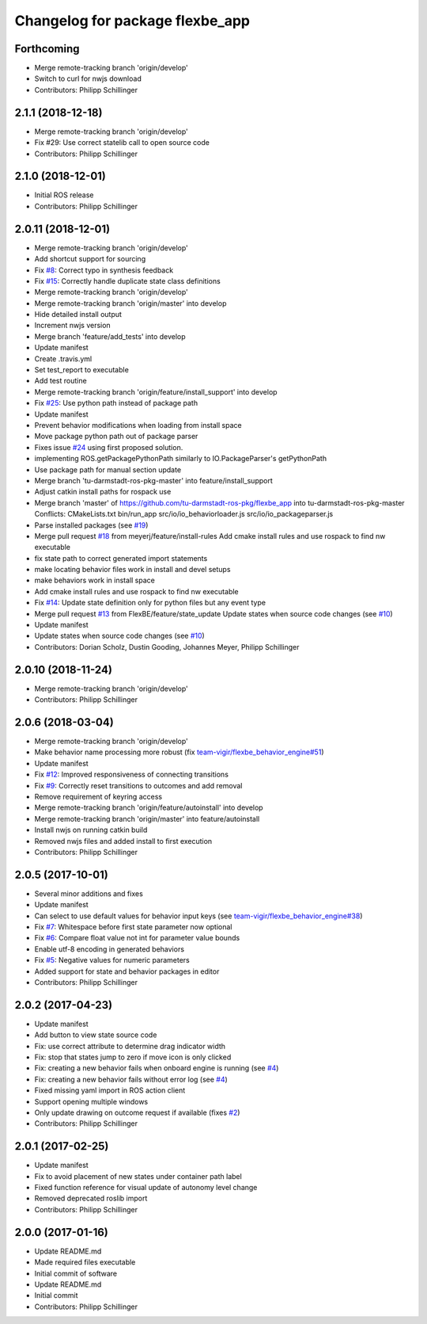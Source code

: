 ^^^^^^^^^^^^^^^^^^^^^^^^^^^^^^^^
Changelog for package flexbe_app
^^^^^^^^^^^^^^^^^^^^^^^^^^^^^^^^

Forthcoming
-----------
* Merge remote-tracking branch 'origin/develop'
* Switch to curl for nwjs download
* Contributors: Philipp Schillinger

2.1.1 (2018-12-18)
------------------
* Merge remote-tracking branch 'origin/develop'
* Fix #29: Use correct statelib call to open source code
* Contributors: Philipp Schillinger

2.1.0 (2018-12-01)
------------------
* Initial ROS release
* Contributors: Philipp Schillinger

2.0.11 (2018-12-01)
-------------------
* Merge remote-tracking branch 'origin/develop'
* Add shortcut support for sourcing
* Fix `#8 <https://github.com/FlexBE/flexbe_app/issues/8>`_: Correct typo in synthesis feedback
* Fix `#15 <https://github.com/FlexBE/flexbe_app/issues/15>`_: Correctly handle duplicate state class definitions
* Merge remote-tracking branch 'origin/develop'
* Merge remote-tracking branch 'origin/master' into develop
* Hide detailed install output
* Increment nwjs version
* Merge branch 'feature/add_tests' into develop
* Update manifest
* Create .travis.yml
* Set test_report to executable
* Add test routine
* Merge remote-tracking branch 'origin/feature/install_support' into develop
* Fix `#25 <https://github.com/FlexBE/flexbe_app/issues/25>`_: Use python path instead of package path
* Update manifest
* Prevent behavior modifications when loading from install space
* Move package python path out of package parser
* Fixes issue `#24 <https://github.com/FlexBE/flexbe_app/issues/24>`_ using first proposed solution.
* implementing ROS.getPackagePythonPath similarly to IO.PackageParser's getPythonPath
* Use package path for manual section update
* Merge branch 'tu-darmstadt-ros-pkg-master' into feature/install_support
* Adjust catkin install paths for rospack use
* Merge branch 'master' of https://github.com/tu-darmstadt-ros-pkg/flexbe_app into tu-darmstadt-ros-pkg-master
  Conflicts:
  CMakeLists.txt
  bin/run_app
  src/io/io_behaviorloader.js
  src/io/io_packageparser.js
* Parse installed packages (see `#19 <https://github.com/FlexBE/flexbe_app/issues/19>`_)
* Merge pull request `#18 <https://github.com/FlexBE/flexbe_app/issues/18>`_ from meyerj/feature/install-rules
  Add cmake install rules and use rospack to find nw executable
* fix state path to correct generated import statements
* make locating behavior files work in install and devel setups
* make behaviors work in install space
* Add cmake install rules and use rospack to find nw executable
* Fix `#14 <https://github.com/FlexBE/flexbe_app/issues/14>`_: Update state definition only for python files but any event type
* Merge pull request `#13 <https://github.com/FlexBE/flexbe_app/issues/13>`_ from FlexBE/feature/state_update
  Update states when source code changes (see `#10 <https://github.com/FlexBE/flexbe_app/issues/10>`_)
* Update manifest
* Update states when source code changes (see `#10 <https://github.com/FlexBE/flexbe_app/issues/10>`_)
* Contributors: Dorian Scholz, Dustin Gooding, Johannes Meyer, Philipp Schillinger

2.0.10 (2018-11-24)
-------------------
* Merge remote-tracking branch 'origin/develop'
* Contributors: Philipp Schillinger

2.0.6 (2018-03-04)
------------------
* Merge remote-tracking branch 'origin/develop'
* Make behavior name processing more robust (fix `team-vigir/flexbe_behavior_engine#51 <https://github.com/team-vigir/flexbe_behavior_engine/issues/51>`_)
* Update manifest
* Fix `#12 <https://github.com/FlexBE/flexbe_app/issues/12>`_: Improved responsiveness of connecting transitions
* Fix `#9 <https://github.com/FlexBE/flexbe_app/issues/9>`_: Correctly reset transitions to outcomes and add removal
* Remove requirement of keyring access
* Merge remote-tracking branch 'origin/feature/autoinstall' into develop
* Merge remote-tracking branch 'origin/master' into feature/autoinstall
* Install nwjs on running catkin build
* Removed nwjs files and added install to first execution
* Contributors: Philipp Schillinger

2.0.5 (2017-10-01)
------------------
* Several minor additions and fixes
* Update manifest
* Can select to use default values for behavior input keys (see `team-vigir/flexbe_behavior_engine#38 <https://github.com/team-vigir/flexbe_behavior_engine/issues/38>`_)
* Fix `#7 <https://github.com/FlexBE/flexbe_app/issues/7>`_: Whitespace before first state parameter now optional
* Fix `#6 <https://github.com/FlexBE/flexbe_app/issues/6>`_: Compare float value not int for parameter value bounds
* Enable utf-8 encoding in generated behaviors
* Fix `#5 <https://github.com/FlexBE/flexbe_app/issues/5>`_: Negative values for numeric parameters
* Added support for state and behavior packages in editor
* Contributors: Philipp Schillinger

2.0.2 (2017-04-23)
------------------
* Update manifest
* Add button to view state source code
* Fix: use correct attribute to determine drag indicator width
* Fix: stop that states jump to zero if move icon is only clicked
* Fix: creating a new behavior fails when onboard engine is running (see `#4 <https://github.com/FlexBE/flexbe_app/issues/4>`_)
* Fix: creating a new behavior fails without error log (see `#4 <https://github.com/FlexBE/flexbe_app/issues/4>`_)
* Fixed missing yaml import in ROS action client
* Support opening multiple windows
* Only update drawing on outcome request if available (fixes `#2 <https://github.com/FlexBE/flexbe_app/issues/2>`_)
* Contributors: Philipp Schillinger

2.0.1 (2017-02-25)
------------------
* Update manifest
* Fix to avoid placement of new states under container path label
* Fixed function reference for visual update of autonomy level change
* Removed deprecated roslib import
* Contributors: Philipp Schillinger

2.0.0 (2017-01-16)
------------------
* Update README.md
* Made required files executable
* Initial commit of software
* Update README.md
* Initial commit
* Contributors: Philipp Schillinger
